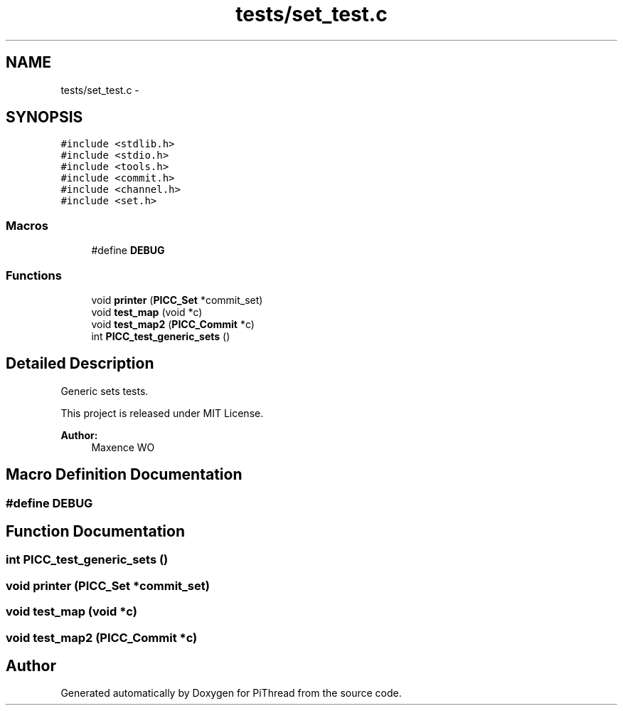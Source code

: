 .TH "tests/set_test.c" 3 "Fri Jan 25 2013" "PiThread" \" -*- nroff -*-
.ad l
.nh
.SH NAME
tests/set_test.c \- 
.SH SYNOPSIS
.br
.PP
\fC#include <stdlib\&.h>\fP
.br
\fC#include <stdio\&.h>\fP
.br
\fC#include <tools\&.h>\fP
.br
\fC#include <commit\&.h>\fP
.br
\fC#include <channel\&.h>\fP
.br
\fC#include <set\&.h>\fP
.br

.SS "Macros"

.in +1c
.ti -1c
.RI "#define \fBDEBUG\fP"
.br
.in -1c
.SS "Functions"

.in +1c
.ti -1c
.RI "void \fBprinter\fP (\fBPICC_Set\fP *commit_set)"
.br
.ti -1c
.RI "void \fBtest_map\fP (void *c)"
.br
.ti -1c
.RI "void \fBtest_map2\fP (\fBPICC_Commit\fP *c)"
.br
.ti -1c
.RI "int \fBPICC_test_generic_sets\fP ()"
.br
.in -1c
.SH "Detailed Description"
.PP 
Generic sets tests\&.
.PP
This project is released under MIT License\&.
.PP
\fBAuthor:\fP
.RS 4
Maxence WO 
.RE
.PP

.SH "Macro Definition Documentation"
.PP 
.SS "#define DEBUG"

.SH "Function Documentation"
.PP 
.SS "int PICC_test_generic_sets ()"

.SS "void printer (\fBPICC_Set\fP *commit_set)"

.SS "void test_map (void *c)"

.SS "void test_map2 (\fBPICC_Commit\fP *c)"

.SH "Author"
.PP 
Generated automatically by Doxygen for PiThread from the source code\&.
